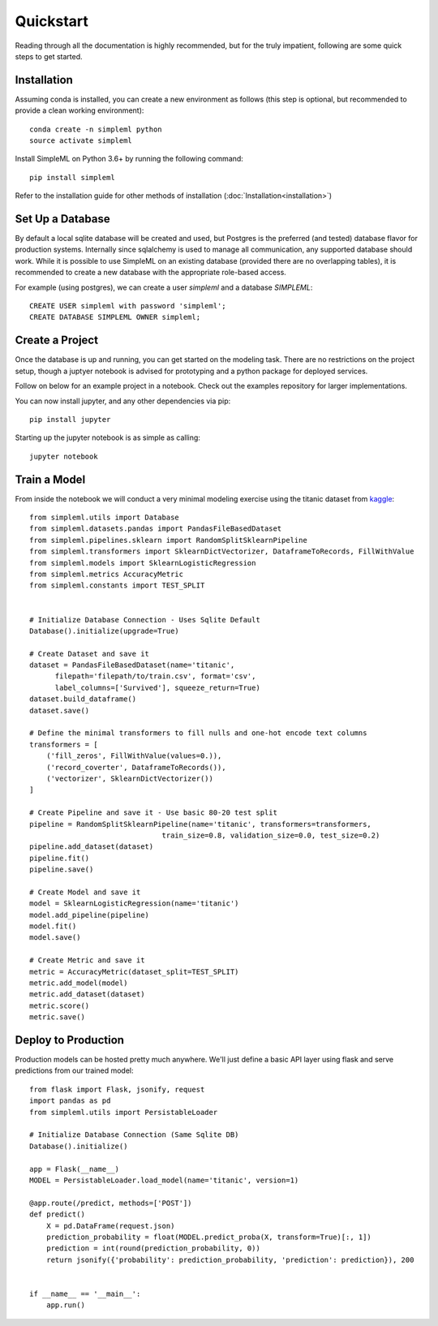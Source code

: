 Quickstart
==========

Reading through all the documentation is highly recommended, but for the truly
impatient, following are some quick steps to get started.


Installation
------------

Assuming conda is installed, you can create a new environment as follows (this step is optional,
but recommended to provide a clean working environment)::

    conda create -n simpleml python
    source activate simpleml

Install SimpleML on Python 3.6+ by running the following command::

    pip install simpleml

Refer to the installation guide for other methods of installation (:doc:`Installation<installation>`)


Set Up a Database
-----------------

By default a local sqlite database will be created and used, but Postgres is the
preferred (and tested) database flavor for production systems.
Internally since sqlalchemy is used to manage
all communication, any supported database should work. While it is possible to use SimpleML on
an existing database (provided there are no overlapping tables), it is recommended to
create a new database with the appropriate role-based access.

For example (using postgres), we can create a user `simpleml` and a database `SIMPLEML`::

    CREATE USER simpleml with password 'simpleml';
    CREATE DATABASE SIMPLEML OWNER simpleml;


Create a Project
----------------

Once the database is up and running, you can get started on the modeling task. There
are no restrictions on the project setup, though a juptyer notebook is advised for
prototyping and a python package for deployed services.

Follow on below for an example project in a notebook. Check out the examples repository
for larger implementations.

You can now install jupyter, and any other dependencies via pip::

    pip install jupyter

Starting up the jupyter notebook is as simple as calling::

    jupyter notebook


Train a Model
-------------

From inside the notebook we will conduct a very minimal modeling exercise using
the titanic dataset from kaggle_::

    from simpleml.utils import Database
    from simpleml.datasets.pandas import PandasFileBasedDataset
    from simpleml.pipelines.sklearn import RandomSplitSklearnPipeline
    from simpleml.transformers import SklearnDictVectorizer, DataframeToRecords, FillWithValue
    from simpleml.models import SklearnLogisticRegression
    from simpleml.metrics AccuracyMetric
    from simpleml.constants import TEST_SPLIT


    # Initialize Database Connection - Uses Sqlite Default
    Database().initialize(upgrade=True)

    # Create Dataset and save it
    dataset = PandasFileBasedDataset(name='titanic',
          filepath='filepath/to/train.csv', format='csv',
          label_columns=['Survived'], squeeze_return=True)
    dataset.build_dataframe()
    dataset.save()

    # Define the minimal transformers to fill nulls and one-hot encode text columns
    transformers = [
        ('fill_zeros', FillWithValue(values=0.)),
        ('record_coverter', DataframeToRecords()),
        ('vectorizer', SklearnDictVectorizer())
    ]

    # Create Pipeline and save it - Use basic 80-20 test split
    pipeline = RandomSplitSklearnPipeline(name='titanic', transformers=transformers,
                                   train_size=0.8, validation_size=0.0, test_size=0.2)
    pipeline.add_dataset(dataset)
    pipeline.fit()
    pipeline.save()

    # Create Model and save it
    model = SklearnLogisticRegression(name='titanic')
    model.add_pipeline(pipeline)
    model.fit()
    model.save()

    # Create Metric and save it
    metric = AccuracyMetric(dataset_split=TEST_SPLIT)
    metric.add_model(model)
    metric.add_dataset(dataset)
    metric.score()
    metric.save()


Deploy to Production
--------------------

Production models can be hosted pretty much anywhere. We'll just define a basic
API layer using flask and serve predictions from our trained model::

    from flask import Flask, jsonify, request
    import pandas as pd
    from simpleml.utils import PersistableLoader

    # Initialize Database Connection (Same Sqlite DB)
    Database().initialize()

    app = Flask(__name__)
    MODEL = PersistableLoader.load_model(name='titanic', version=1)

    @app.route(/predict, methods=['POST'])
    def predict()
        X = pd.DataFrame(request.json)
        prediction_probability = float(MODEL.predict_proba(X, transform=True)[:, 1])
        prediction = int(round(prediction_probability, 0))
        return jsonify({'probability': prediction_probability, 'prediction': prediction}), 200


    if __name__ == '__main__':
        app.run()


.. _kaggle: https://www.kaggle.com/c/titanic
